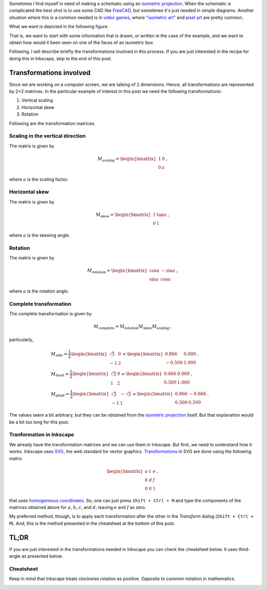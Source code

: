 .. title: Isometric graphics in Inkscape
.. slug: isometric_inkscape
.. date: 2018-05-24 15:42:02 UTC-05:00
.. tags: inkscape, computer graphics, linear algebra, tutorial
.. category: Computer graphics
.. description: How to make isometric drawings using Inkscape.
.. type: text
.. has_math: yes

Sometimes I find myself in need of making a schematic using an
`isometric projection <https://en.wikipedia.org/wiki/Isometric_projection>`__.
When the schematic is complicated the best shot is to use some
CAD like `FreeCAD <https://freecadweb.org/>`__, but sometimes it's just
needed in simple diagrams. Another situation where this is a common needed
is in `video games <https://en.wikipedia.org/wiki/Isometric_graphics_in_video_games_and_pixel_art>`__,
where `"isometric art" <https://youtu.be/toWMFcWB4HA>`__ and
`pixel art <https://en.wikipedia.org/wiki/Pixel_art>`__ are pretty common.

What we want is depicted in the following figure.


.. image:: /images/isometric_inkscape/isometric_example.svg
   :width: 400 px
   :alt: Views names in third angle representation
   :align:  center


That is, we want to start with some information that is drawn, or
written in the case of the example, and we want to obtain how would it
been seen on one of the faces of an isometric box.

Following, I will describe briefly the transformations involved in this process.
If you are just interested in the recipe for doing this in Inkscape, skip to
the end of this post.

Transformations involved
------------------------

Since we are working on a computer screen, we are talking of 2 dimensions.
Hence, all transformations are represented by 2×2 matrices. In the particular
example of interest in this post we need the following transformations:

1. Vertical scaling
2. Horizontal skew
3. Rotation

Following are the transformation matrices.

Scaling in the vertical direction
~~~~~~~~~~~~~~~~~~~~~~~~~~~~~~~~~

The matrix is given by

.. math::

   M_\text{scaling} = \begin{bmatrix} 1 &0\\ 0 &a\end{bmatrix}\, ,

where :math:`a` is the scaling factor.


Horizontal skew
~~~~~~~~~~~~~~~

The matrix is given by

.. math::

   M_\text{skew} = \begin{bmatrix} 1 &\tan a\\ 0 &1\end{bmatrix}\, ,

where :math:`a` is the skewing angle.


Rotation
~~~~~~~~~

The matrix is given by

.. math::

   M_\text{rotation} = \begin{bmatrix} \cos a &-\sin a\\ \sin a &\cos a\end{bmatrix}\, ,

where :math:`a` is the rotation angle.


Complete transformation
~~~~~~~~~~~~~~~~~~~~~~~

The complete transformation is given by

.. math::

   M_\text{complete} = M_\text{rotation} M_\text{skew} M_\text{scaling}\, ,

particularly,


.. math::

   &M_\text{side} =
     \frac{1}{2}\begin{bmatrix} \sqrt{3} & 0\\ -1 &2\end{bmatrix}\approx
     \begin{bmatrix} 0.866 & 0.000\\ -0.500 &1.000\end{bmatrix}\, , \\
   &M_\text{front} = \frac{1}{2}\begin{bmatrix} \sqrt{3} & 0\\ 1 &2\end{bmatrix}\approx
     \begin{bmatrix} 0.866 & 0.000\\ 0.500 &1.000\end{bmatrix}\, , \\
   &M_\text{plant} = \frac{1}{2}\begin{bmatrix} \sqrt{3} & -\sqrt{3}\\ -1 &1\end{bmatrix}\approx
     \begin{bmatrix} 0.866 & -0.866\\ 0.500 &0.500\end{bmatrix}\, .

The values seem a bit arbitrary, but they can be obtained from the
`isometric projection <https://en.wikipedia.org/wiki/Isometric_projection#Mathematics>`__
itself. But that explanation would be a bit too long for this post.


Tranformation in Inkscape
~~~~~~~~~~~~~~~~~~~~~~~~~

We already have the transformation matrices and we can use them in Inkscape.
But first, we need to understand how it works. Inkscape uses
`SVG <https://en.wikipedia.org/wiki/Scalable_Vector_Graphics>`__, the web
standard for vector graphics. `Transformations <https://developer.mozilla.org/en-US/docs/Web/SVG/Attribute/transform>`__ in SVG are done using the following
matrix

.. math::

   \begin{bmatrix} a &c &e\\ b &d &f\\ 0 &0 &1\end{bmatrix}\, ,

that uses `homogeneous coordinates <https://en.wikipedia.org/wiki/Homogeneous_coordinates>`__. So, one can just press ``Shift + Ctrl + M``
and type the components of the matrices obtained above for
:math:`a`, :math:`b`, :math:`c`, and :math:`d`; leaving
:math:`e` and :math:`f` as zero.

My preferred method, though, is to apply each transformation after the
other in the `Transform` dialog (``Shift + Ctrl + M``). And, this is the
method presented in the cheatsheet at the bottom of this post.


TL;DR
-----
If you are just interested in the transformations needed in Inkscape
you can check the cheatsheet below. It uses third-angle as presented
below.

.. image:: /images/isometric_inkscape/third_angle.svg
   :width: 400 px
   :alt: Views names in third angle representation
   :align:  center

Cheatsheet
~~~~~~~~~~

Keep in mind that Inkscape treats clockwise rotation as positive. Opposite
to common notation in mathematics.

.. image:: /images/isometric_inkscape/isometric_instructions.svg
   :width: 500 px
   :alt: Cheatsheet for isometric schematics in Inkscape
   :align:  center
